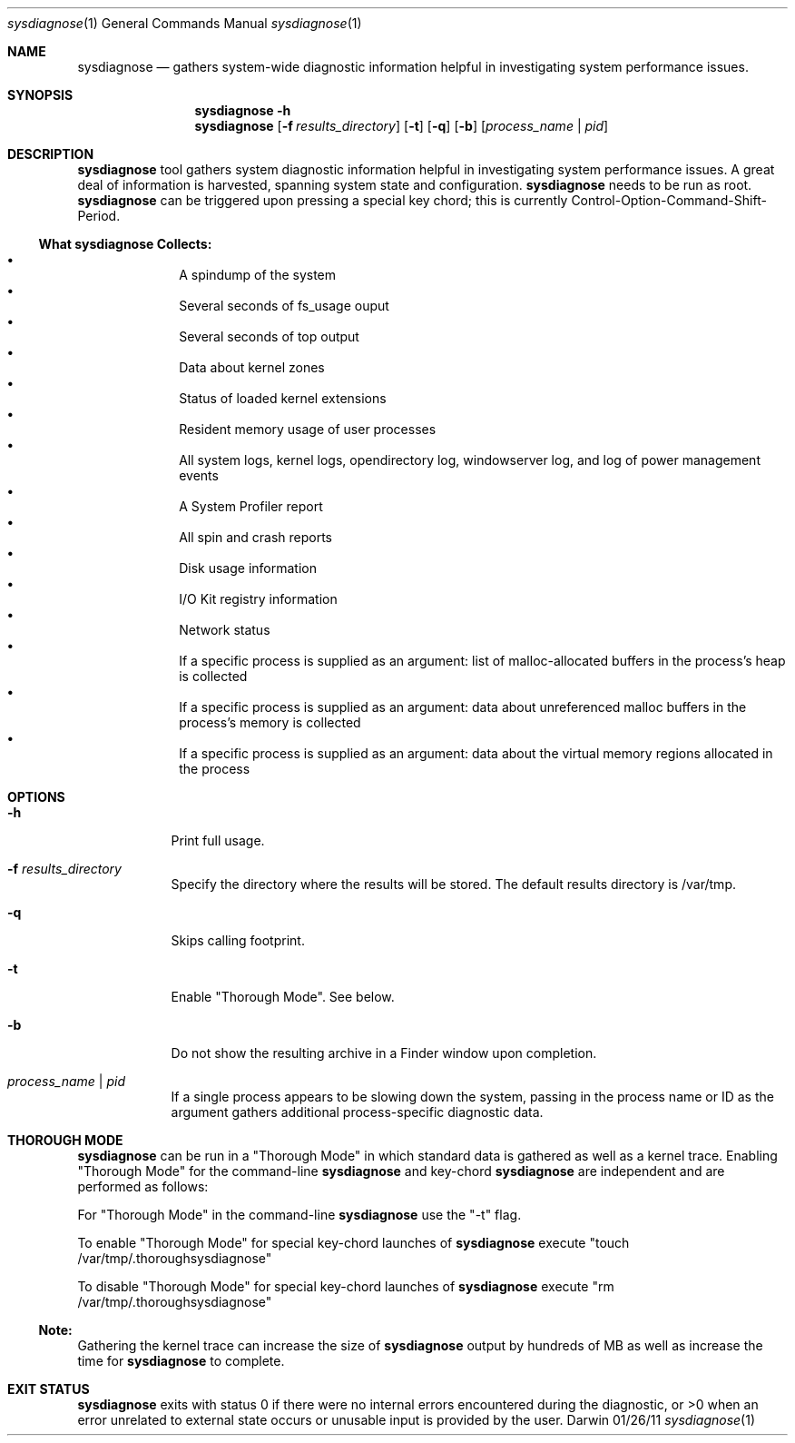 .Dd 01/26/11               \" DATE 
.Dt sysdiagnose 1      \" Program name and manual section number 
.Os Darwin
.Sh NAME                 \" Section Header - required - don't modify 
.Nm sysdiagnose
.\" The following lines are read in generating the apropos(man -k) database. Use only key
.\" words here as the database is built based on the words here and in the .ND line. 
.\" Use .Nm macro to designate other names for the documented program.
.Nd gathers system-wide diagnostic information helpful in investigating system performance issues.
.\" ============================================================================
.\" ========================== BEGIN SYNOPSIS SECTION ==========================
.Sh SYNOPSIS
.Nm
.Fl h
.Nm
.Op Fl f Ar results_directory
.Op Fl t
.Op Fl q
.Op Fl b
.Op Ar process_name | pid
.\" =========================== END SYNOPSIS SECTION ===========================
.\" ============================================================================
.\"
.\" ============================================================================
.\" ======================== BEGIN DESCRIPTION SECTION =========================
.Sh DESCRIPTION          \" Section Header - required - don't modify
.Nm
tool gathers system diagnostic information helpful in investigating system performance issues. A great deal of information is harvested, spanning system state and configuration.
.Nm
needs to be run as root.
.Nm
can be triggered upon pressing a special key chord; this is currently Control-Option-Command-Shift-Period.
.\" ----------------------------------------------------------------------------
.\" ----------------------- BEGIN DIAGNOSTICS LIST -----------------------------
.Ss What Nm Sy Collects:
.Bl -bullet -offset indent -compact
.It
A spindump of the system
.It
Several seconds of fs_usage ouput 
.It
Several seconds of top output
.It
Data about kernel zones
.It
Status of loaded kernel extensions 
.It
Resident memory usage of user processes
.It
All system logs, kernel logs, opendirectory log, windowserver log, and log of power management events
.It
A System Profiler report
.It
All spin and crash reports
.It
Disk usage information
.It
I/O Kit registry information
.It
Network status
.It
If a specific process is supplied as an argument: list of malloc-allocated buffers in the process's heap is collected
.It
If a specific process is supplied as an argument: data about unreferenced malloc buffers in the process's memory is collected 
.It
If a specific process is supplied as an argument: data about the virtual memory regions allocated in the process
.El
.\" ----------------------------------------------------------------------------
.\" ========================== END DIAGNOSTICS LIST ============================
.\" ----------------------------------------------------------------------------
.\" ========================== END DESCRIPTION SECTION =========================
.\" ============================================================================
.\"
.\" ============================================================================
.\" =========================== BEGIN OPTIONS SECTION ==========================
.Sh OPTIONS
.Bl -tag -width -indent 
.It Fl h
Print full usage.
.It Fl f Ar results_directory
Specify the directory where the results will be stored. The default results directory is /var/tmp.
.It Fl q
Skips calling footprint.
.It Fl t
Enable "Thorough Mode". See below.
.It Fl b
Do not show the resulting archive in a Finder window upon completion.
.It Ar process_name | pid
If a single process appears to be slowing down the system, passing in the process name or ID as the argument gathers additional process-specific diagnostic data.
.El
.\" =========================== END OPTIONS SECTION ============================
.\" ============================================================================
.Sh THOROUGH MODE
.Nm
can be run in a "Thorough Mode" in which standard data is gathered as well as a kernel trace. Enabling "Thorough Mode" for the command-line
.Nm
and key-chord 
.Nm
are independent and are performed as follows:
.Pp
For "Thorough Mode" in the command-line
.Nm
use the "-t" flag.
.Pp
To enable "Thorough Mode" for special key-chord launches of 
.Nm
execute "touch /var/tmp/.thoroughsysdiagnose"
.Pp
To disable "Thorough Mode" for special key-chord launches of 
.Nm
execute "rm /var/tmp/.thoroughsysdiagnose"
.Ss Note:
Gathering the kernel trace can increase the size of 
.Nm
output by hundreds of MB as well as increase the time for 
.Nm
to complete.
.EL
.\" ============================================================================
.\" ======================== BEGIN THOROUGH MODE SECTION =======================
.\"
.\" ========================= END THOROUGH MODE SECTION ========================
.\" ============================================================================
.\"
.\" ============================================================================
.\" ======================== BEGIN EXIT STATUS SECTION =========================
.Sh EXIT STATUS
.Nm
exits with status 0 if there were no internal errors encountered during the diagnostic, or >0 when an error unrelated to external state occurs or unusable input is provided by the user.
.\" ========================= END EXIT STATUS SECTION ==========================
.\" ============================================================================
